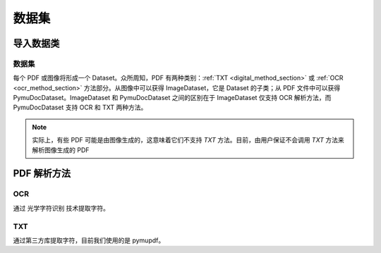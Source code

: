 
数据集
======

导入数据类
-----------

数据集
^^^^^^^^

每个 PDF 或图像将形成一个 Dataset。众所周知，PDF 有两种类别：:ref:`TXT <digital_method_section>` 或 :ref:`OCR <ocr_method_section>` 方法部分。从图像中可以获得 ImageDataset，它是 Dataset 的子类；从 PDF 文件中可以获得 PymuDocDataset。ImageDataset 和 PymuDocDataset 之间的区别在于 ImageDataset 仅支持 OCR 解析方法，而 PymuDocDataset 支持 OCR 和 TXT 两种方法。

.. note::

    实际上，有些 PDF 可能是由图像生成的，这意味着它们不支持 `TXT` 方法。目前，由用户保证不会调用 `TXT` 方法来解析图像生成的 PDF

PDF 解析方法
---------------

.. _ocr_method_section:

OCR
^^^^
通过 光学字符识别 技术提取字符。

.. _digital_method_section:

TXT
^^^^^^^^
通过第三方库提取字符，目前我们使用的是 pymupdf。

